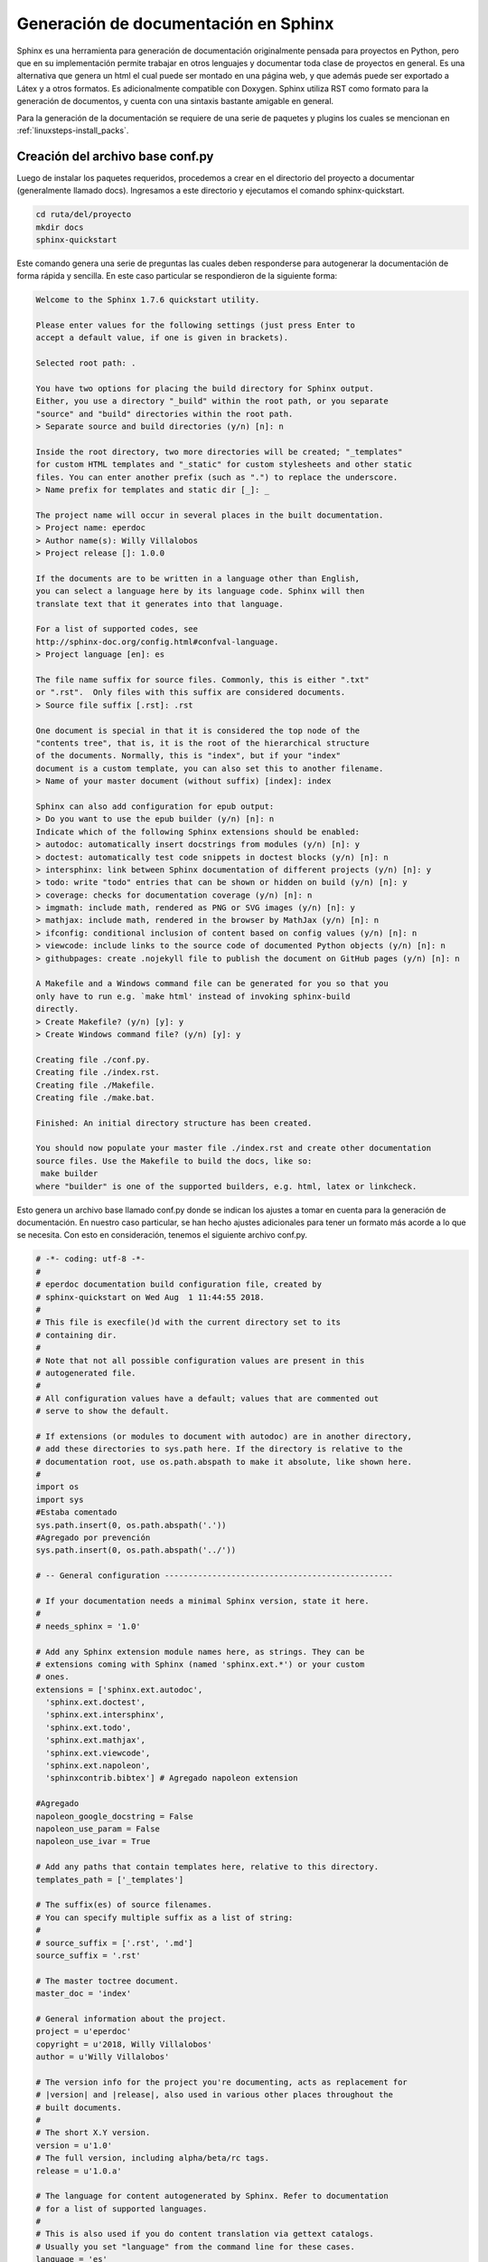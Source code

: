 .. _docgen:

Generación de documentación en Sphinx
=====================================

Sphinx es una herramienta para generación de documentación originalmente pensada
para proyectos en Python, pero que en su implementación permite trabajar en otros
lenguajes y documentar toda clase de proyectos en general. Es una alternativa que
genera un html el cual puede ser montado en una página web, y que además puede ser
exportado a Látex y a otros formatos. Es adicionalmente compatible con Doxygen.
Sphinx utiliza RST como formato para la generación de documentos, y cuenta con una
sintaxis bastante amigable en general.

Para la generación de la documentación se requiere de una serie de paquetes y plugins
los cuales se mencionan en :ref:`linuxsteps-install_packs`.

.. _docgen-quickstart:

Creación del archivo base conf.py
---------------------------------

Luego de instalar los paquetes requeridos, procedemos a crear en el directorio
del proyecto a documentar (generalmente llamado docs). Ingresamos a este directorio
y ejecutamos el comando sphinx-quickstart.

.. code-block:: bash

  cd ruta/del/proyecto
  mkdir docs
  sphinx-quickstart

Este comando genera una serie de preguntas las cuales deben responderse para
autogenerar la documentación de forma rápida y sencilla. En este caso particular
se respondieron de la siguiente forma:

.. code-block:: bash

  Welcome to the Sphinx 1.7.6 quickstart utility.

  Please enter values for the following settings (just press Enter to
  accept a default value, if one is given in brackets).

  Selected root path: .

  You have two options for placing the build directory for Sphinx output.
  Either, you use a directory "_build" within the root path, or you separate
  "source" and "build" directories within the root path.
  > Separate source and build directories (y/n) [n]: n

  Inside the root directory, two more directories will be created; "_templates"
  for custom HTML templates and "_static" for custom stylesheets and other static
  files. You can enter another prefix (such as ".") to replace the underscore.
  > Name prefix for templates and static dir [_]: _

  The project name will occur in several places in the built documentation.
  > Project name: eperdoc
  > Author name(s): Willy Villalobos
  > Project release []: 1.0.0

  If the documents are to be written in a language other than English,
  you can select a language here by its language code. Sphinx will then
  translate text that it generates into that language.

  For a list of supported codes, see
  http://sphinx-doc.org/config.html#confval-language.
  > Project language [en]: es

  The file name suffix for source files. Commonly, this is either ".txt"
  or ".rst".  Only files with this suffix are considered documents.
  > Source file suffix [.rst]: .rst

  One document is special in that it is considered the top node of the
  "contents tree", that is, it is the root of the hierarchical structure
  of the documents. Normally, this is "index", but if your "index"
  document is a custom template, you can also set this to another filename.
  > Name of your master document (without suffix) [index]: index

  Sphinx can also add configuration for epub output:
  > Do you want to use the epub builder (y/n) [n]: n
  Indicate which of the following Sphinx extensions should be enabled:
  > autodoc: automatically insert docstrings from modules (y/n) [n]: y
  > doctest: automatically test code snippets in doctest blocks (y/n) [n]: n
  > intersphinx: link between Sphinx documentation of different projects (y/n) [n]: y
  > todo: write "todo" entries that can be shown or hidden on build (y/n) [n]: y
  > coverage: checks for documentation coverage (y/n) [n]: n
  > imgmath: include math, rendered as PNG or SVG images (y/n) [n]: y
  > mathjax: include math, rendered in the browser by MathJax (y/n) [n]: n
  > ifconfig: conditional inclusion of content based on config values (y/n) [n]: n
  > viewcode: include links to the source code of documented Python objects (y/n) [n]: n
  > githubpages: create .nojekyll file to publish the document on GitHub pages (y/n) [n]: n

  A Makefile and a Windows command file can be generated for you so that you
  only have to run e.g. `make html' instead of invoking sphinx-build
  directly.
  > Create Makefile? (y/n) [y]: y
  > Create Windows command file? (y/n) [y]: y

  Creating file ./conf.py.
  Creating file ./index.rst.
  Creating file ./Makefile.
  Creating file ./make.bat.

  Finished: An initial directory structure has been created.

  You should now populate your master file ./index.rst and create other documentation
  source files. Use the Makefile to build the docs, like so:
   make builder
  where "builder" is one of the supported builders, e.g. html, latex or linkcheck.

Esto genera un archivo base llamado conf.py donde se indican los ajustes a tomar
en cuenta para la generación de documentación. En nuestro caso particular, se han
hecho ajustes adicionales para tener un formato más acorde a lo que se necesita.
Con esto en consideración, tenemos el siguiente archivo conf.py.

.. code-block:: python

  # -*- coding: utf-8 -*-
  #
  # eperdoc documentation build configuration file, created by
  # sphinx-quickstart on Wed Aug  1 11:44:55 2018.
  #
  # This file is execfile()d with the current directory set to its
  # containing dir.
  #
  # Note that not all possible configuration values are present in this
  # autogenerated file.
  #
  # All configuration values have a default; values that are commented out
  # serve to show the default.

  # If extensions (or modules to document with autodoc) are in another directory,
  # add these directories to sys.path here. If the directory is relative to the
  # documentation root, use os.path.abspath to make it absolute, like shown here.
  #
  import os
  import sys
  #Estaba comentado
  sys.path.insert(0, os.path.abspath('.'))
  #Agregado por prevención
  sys.path.insert(0, os.path.abspath('../'))

  # -- General configuration ------------------------------------------------

  # If your documentation needs a minimal Sphinx version, state it here.
  #
  # needs_sphinx = '1.0'

  # Add any Sphinx extension module names here, as strings. They can be
  # extensions coming with Sphinx (named 'sphinx.ext.*') or your custom
  # ones.
  extensions = ['sphinx.ext.autodoc',
    'sphinx.ext.doctest',
    'sphinx.ext.intersphinx',
    'sphinx.ext.todo',
    'sphinx.ext.mathjax',
    'sphinx.ext.viewcode',
    'sphinx.ext.napoleon',
    'sphinxcontrib.bibtex'] # Agregado napoleon extension

  #Agregado
  napoleon_google_docstring = False
  napoleon_use_param = False
  napoleon_use_ivar = True

  # Add any paths that contain templates here, relative to this directory.
  templates_path = ['_templates']

  # The suffix(es) of source filenames.
  # You can specify multiple suffix as a list of string:
  #
  # source_suffix = ['.rst', '.md']
  source_suffix = '.rst'

  # The master toctree document.
  master_doc = 'index'

  # General information about the project.
  project = u'eperdoc'
  copyright = u'2018, Willy Villalobos'
  author = u'Willy Villalobos'

  # The version info for the project you're documenting, acts as replacement for
  # |version| and |release|, also used in various other places throughout the
  # built documents.
  #
  # The short X.Y version.
  version = u'1.0'
  # The full version, including alpha/beta/rc tags.
  release = u'1.0.a'

  # The language for content autogenerated by Sphinx. Refer to documentation
  # for a list of supported languages.
  #
  # This is also used if you do content translation via gettext catalogs.
  # Usually you set "language" from the command line for these cases.
  language = 'es'

  # List of patterns, relative to source directory, that match files and
  # directories to ignore when looking for source files.
  # This patterns also effect to html_static_path and html_extra_path
  exclude_patterns = ['_build', 'Thumbs.db', '.DS_Store']

  # The name of the Pygments (syntax highlighting) style to use.
  pygments_style = 'sphinx'

  # If true, `todo` and `todoList` produce output, else they produce nothing.
  todo_include_todos = True


  # -- Options for HTML output ----------------------------------------------

  # The theme to use for HTML and HTML Help pages.  See the documentation for
  # a list of builtin themes.
  #
  # html_theme = 'alabaster'
  html_theme = 'sphinx_rtd_theme'

  # Theme options are theme-specific and customize the look and feel of a theme
  # further.  For a list of options available for each theme, see the
  # documentation.
  #
  # html_theme_options = {}

  # Add any paths that contain custom static files (such as style sheets) here,
  # relative to this directory. They are copied after the builtin static files,
  # so a file named "default.css" will overwrite the builtin "default.css".
  html_static_path = ['_static']

  # Custom sidebar templates, must be a dictionary that maps document names
  # to template names.
  #
  # This is required for the alabaster theme
  # refs: http://alabaster.readthedocs.io/en/latest/installation.html#sidebars
  html_sidebars = {
    '**': [
        'relations.html',  # needs 'show_related': True theme option to display
        'searchbox.html',
    ]
  }


  # -- Options for HTMLHelp output ------------------------------------------

  # Output file base name for HTML help builder.
  htmlhelp_basename = 'eperdocdoc'


  # -- Options for LaTeX output ---------------------------------------------

  latex_elements = {
    # The paper size ('letterpaper' or 'a4paper').
    #
    # 'papersize': 'letterpaper',

    # The font size ('10pt', '11pt' or '12pt').
    #
    # 'pointsize': '10pt',

    # Additional stuff for the LaTeX preamble.
    #
    # 'preamble': '',

    # Latex figure (float) alignment
    #
    # 'figure_align': 'htbp',
  }

  # Grouping the document tree into LaTeX files. List of tuples
  # (source start file, target name, title,
  #  author, documentclass [howto, manual, or own class]).
  latex_documents = [
    (master_doc, 'eperdoc.tex', u'eperdoc Documentation',
     u'Willy Villalobos', 'manual'),
  ]


  # -- Options for manual page output ---------------------------------------

  # One entry per manual page. List of tuples
  # (source start file, name, description, authors, manual section).
  man_pages = [
    (master_doc, 'eperdoc', u'eperdoc Documentation',
     [author], 1)
  ]


  # -- Options for Texinfo output -------------------------------------------

  # Grouping the document tree into Texinfo files. List of tuples
  # (source start file, target name, title, author,
  #  dir menu entry, description, category)
  texinfo_documents = [
    (master_doc, 'eperdoc', u'eperdoc Documentation',
     author, 'eperdoc', 'One line description of project.',
     'Miscellaneous'),
  ]


  # Example configuration for intersphinx: refer to the Python standard library.
  intersphinx_mapping = {'https://docs.python.org/': None}

  def setup(app):
    app.add_stylesheet('theme_overrides.css')

La última definición es un ajuste que se hace al tema para facilitar su visualización
en otrs dispositivos y resoluciones. Dicho archivo se crea en el directorio _static,
y contiene lo siguiente:

.. code-block:: css

  /* override table width restrictions as found on https://github.com/getpelican/pelican/issues/1311 */
  .wy-table-responsive table td, .wy-table-responsive table th {
    /* !important prevents the common CSS stylesheets from
       overriding this as on RTD they are loaded after this stylesheet */
    white-space: normal !important;
  }

  .wy-table-responsive {
    overflow: visible !important;
  }

.. _docgen-syntax:

Sintaxis básica de archivos rst
-------------------------------

Para empezar a generar la documentación como tal, debemos escribir el contenido
en archivos de extensión .rst los cuales sphinx interpreta para generar el documento
en el formato deseado. Lo primero que debemos considerar son los títulos, secciones,
y subsecciones, así como la generación de cuadros y listas. Presentamos un pequeño
ejemplo y el respectivo resultado :cite:`rstsyntax`.

.. code-block:: rst

  .. _ejemplo:

  *******
  Ejemplo
  *******

  subtitle
  ########

  subsubtitle
  ***********

  .. _docgen-etiqueta:

  section
  =======

  subsection
  ----------

  subsubsection
  ^^^^^^^^^^^^^

  subsubsection
  ~~~~~~~~~~~~~

  Texto normal estilo loren ipsum y una referencia a sintaxis :cite:`rstsyntax`

  Ahora una imagen con una etiqueta para referenciarla :ref:`docgen-fig00` y de
  igual forma una referencia a una sección :ref:`docgen-etiqueta`.

  .. _docgen-fig00

  .. figure:: img/linuxsteps/ssh_gitlab.png
    :align: center
    :width: 100 px
    :alt: Imagen de ejemplo.

    Imagen de ejemplo.

  Listas
  ------

  * This is a bulleted list.
  * It has two items, the second
    item uses two lines. (note the indentation)

  1. This is a numbered list.
  2. It has two items too.

  #. This is a numbered list.
  #. It has two items too.

  Cuadro simple
  -------------

  +---------+---------+-----------+
  | 1       |  2      |  3        |
  +---------+---------+-----------+

  Cuadro más elaborado
  --------------------

  +------------+------------+-----------+
  | Header 1   | Header 2   | Header 3  |
  +============+============+===========+
  | body row 1 | column 2   | column 3  |
  +------------+------------+-----------+
  | body row 2 | Cells may span columns.|
  +------------+------------+-----------+
  | body row 3 | Cells may  | - Cells   |
  +------------+ span rows. | - contain |
  | body row 4 |            | - blocks. |
  +------------+------------+-----------+

  Cuadro alternativo
  ------------------

  =====  =====  ======
     Inputs     Output
  ------------  ------
    A      B    A or B
  =====  =====  ======
  False  False  False
  True   False  True
  =====  =====  ======

  Cuadro estilo Látex
  -------------------

  .. tabularcolumns:: |l|c|p{5cm}|

  +--------------+---+-----------+
  |  simple text | 2 | 3         |
  +--------------+---+-----------+

El código anterior puede apreciarse en la sección :ref:`ejemplo`.

.. _docgen-compile:

Compilación y estructura básica de la documentación
---------------------------------------------------

El comando sphinx-quickstart genera una serie de directorios, un Makefile y un
archivo index.rst que sirve como base para agregar archivos adicionales. Este
archivo index.rst tiene el siguiente aspecto básico:

.. code-block:: rst

  .. eperdoc documentation master file, created by
     sphinx-quickstart on Wed Aug  1 11:44:55 2018.
     You can adapt this file completely to your liking, but it should at least
     contain the root `toctree` directive.

  Documentación Proyecto Eléctrico EPER
  =====================================

  .. toctree::
     :maxdepth: 2
     :caption: Contenidos

     linuxsteps
     docgen
     envmodules
     ejemplo
     refs

  Índices y cuadros
  ==================

  * :ref:`genindex`
  * :ref:`modindex`
  * :ref:`search`

Como se puede observar, basta con agregar los nombres sin extensión de los archivos
para que estos se agreguen a la documentación. De esta forma es posible trabajar
de forma modularizada.

A la hora de compilar tenemos varias opciones, incluyendo la posibilidad de generar
código en Látex. los de interés en nuestro caso serán los siguientes:

.. code-block:: bash

  make html # Genera la documentación normal en html.
  make latexpdf # Genera el código en Látex y un pdf.

Otros formatos y opciones se pueden visualizar con el comando make help.
